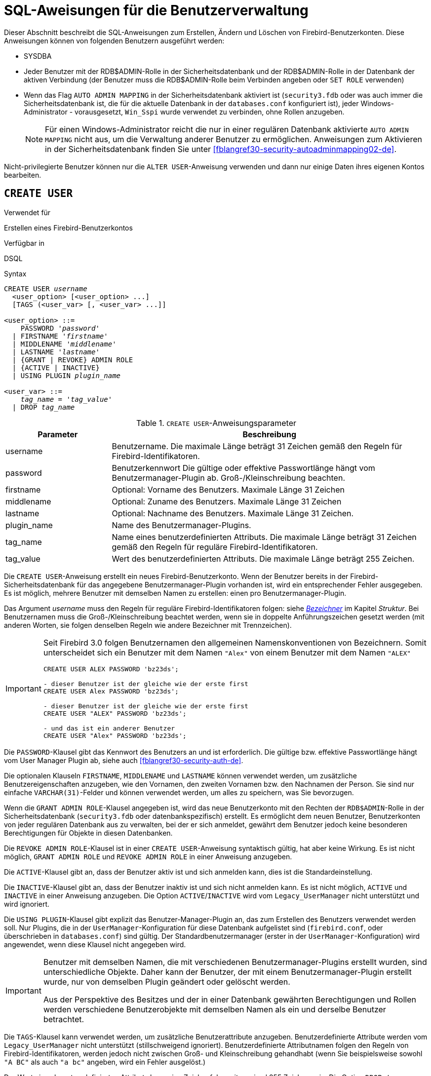 [[fblangref30-security-user-de]]
= SQL-Aweisungen für die Benutzerverwaltung

Dieser Abschnitt beschreibt die SQL-Anweisungen zum Erstellen, Ändern und Löschen von Firebird-Benutzerkonten.
Diese Anweisungen können von folgenden Benutzern ausgeführt werden:

* SYSDBA
* Jeder Benutzer mit der RDB$ADMIN-Rolle in der Sicherheitsdatenbank und der RDB$ADMIN-Rolle in der Datenbank der aktiven Verbindung (der Benutzer muss die RDB$ADMIN-Rolle beim Verbinden angeben oder `SET ROLE` verwenden)
* Wenn das Flag `AUTO ADMIN MAPPING` in der Sicherheitsdatenbank aktiviert ist (`security3.fdb` oder was auch immer die Sicherheitsdatenbank ist, die für die aktuelle Datenbank in der `databases.conf` konfiguriert ist), jeder Windows-Administrator - vorausgesetzt, `Win_Sspi` wurde verwendet zu verbinden, ohne Rollen anzugeben.
+
[NOTE]
====
Für einen Windows-Administrator reicht die nur in einer regulären Datenbank aktivierte `AUTO ADMIN MAPPING` nicht aus, um die Verwaltung anderer Benutzer zu ermöglichen.
Anweisungen zum Aktivieren in der Sicherheitsdatenbank finden Sie unter <<fblangref30-security-autoadminmapping02-de>>.
====

Nicht-privilegierte Benutzer können nur die `ALTER USER`-Anweisung verwenden und dann nur einige Daten ihres eigenen Kontos bearbeiten.

[[fblangref30-security-user-create-de]]
== `CREATE USER`

.Verwendet für
Erstellen eines Firebird-Benutzerkontos

.Verfügbar in
DSQL

.Syntax
[listing,subs=+quotes]
----
CREATE USER _username_
  <user_option> [<user_option> ...]
  [TAGS (<user_var> [, <user_var> ...]]

<user_option> ::=
    PASSWORD '_password_'
  | FIRSTNAME '_firstname_'
  | MIDDLENAME '_middlename_'
  | LASTNAME '_lastname_'
  | {GRANT | REVOKE} ADMIN ROLE
  | {ACTIVE | INACTIVE}
  | USING PLUGIN _plugin_name_

<user_var> ::=
    _tag_name_ = '_tag_value_'
  | DROP _tag_name_
----

[[fblangref30-security-tbl-createuser-de]]
.`CREATE USER`-Anweisungsparameter
[cols="<1,<3", options="header",stripes="none"]
|===
^| Parameter
^| Beschreibung

|username
|Benutzername.
Die maximale Länge beträgt 31 Zeichen gemäß den Regeln für Firebird-Identifikatoren.

|password
|Benutzerkennwort
Die gültige oder effektive Passwortlänge hängt vom Benutzermanager-Plugin ab.
Groß-/Kleinschreibung beachten.

|firstname
|Optional: Vorname des Benutzers.
Maximale Länge 31 Zeichen

|middlename
|Optional: Zuname des Benutzers.
Maximale Länge 31 Zeichen

|lastname
|Optional: Nachname des Benutzers.
Maximale Länge 31 Zeichen.

|plugin_name
|Name des Benutzermanager-Plugins.

|tag_name
|Name eines benutzerdefinierten Attributs.
Die maximale Länge beträgt 31 Zeichen gemäß den Regeln für reguläre Firebird-Identifikatoren.

|tag_value
|Wert des benutzerdefinierten Attributs.
Die maximale Länge beträgt 255 Zeichen.
|===

Die `CREATE USER`-Anweisung erstellt ein neues Firebird-Benutzerkonto.
Wenn der Benutzer bereits in der Firebird-Sicherheitsdatenbank für das angegebene Benutzermanager-Plugin vorhanden ist, wird ein entsprechender Fehler ausgegeben.
Es ist möglich, mehrere Benutzer mit demselben Namen zu erstellen: einen pro Benutzermanager-Plugin.

Das Argument _username_ muss den Regeln für reguläre Firebird-Identifikatoren folgen: siehe <<fblangref30-structure-identifiers-de,_Bezeichner_>> im Kapitel _Struktur_.
Bei Benutzernamen muss die Groß-/Kleinschreibung beachtet werden, wenn sie in doppelte Anführungszeichen gesetzt werden (mit anderen Worten, sie folgen denselben Regeln wie andere Bezeichner mit Trennzeichen).

[IMPORTANT]
====
Seit Firebird 3.0 folgen Benutzernamen den allgemeinen Namenskonventionen von Bezeichnern.
Somit unterscheidet sich ein Benutzer mit dem Namen `"Alex"` von einem Benutzer mit dem Namen `"ALEX"`

[source]
----
CREATE USER ALEX PASSWORD 'bz23ds';

- dieser Benutzer ist der gleiche wie der erste first
CREATE USER Alex PASSWORD 'bz23ds';

- dieser Benutzer ist der gleiche wie der erste first
CREATE USER "ALEX" PASSWORD 'bz23ds';

- und das ist ein anderer Benutzer
CREATE USER "Alex" PASSWORD 'bz23ds';
----
====

Die `PASSWORD`-Klausel gibt das Kennwort des Benutzers an und ist erforderlich.
Die gültige bzw. effektive Passwortlänge hängt vom User Manager Plugin ab, siehe auch <<fblangref30-security-auth-de>>.

Die optionalen Klauseln `FIRSTNAME`, `MIDDLENAME` und `LASTNAME` können verwendet werden, um zusätzliche Benutzereigenschaften anzugeben, wie den Vornamen, den zweiten Vornamen bzw. den Nachnamen der Person.
Sie sind nur einfache `VARCHAR(31)`-Felder und können verwendet werden, um alles zu speichern, was Sie bevorzugen.

Wenn die `GRANT ADMIN ROLE`-Klausel angegeben ist, wird das neue Benutzerkonto mit den Rechten der `RDB$ADMIN`-Rolle in der Sicherheitsdatenbank (`security3.fdb` oder datenbankspezifisch) erstellt.
Es ermöglicht dem neuen Benutzer, Benutzerkonten von jeder regulären Datenbank aus zu verwalten, bei der er sich anmeldet, gewährt dem Benutzer jedoch keine besonderen Berechtigungen für Objekte in diesen Datenbanken.

Die `REVOKE ADMIN ROLE`-Klausel ist in einer `CREATE USER`-Anweisung syntaktisch gültig, hat aber keine Wirkung.
Es ist nicht möglich, `GRANT ADMIN ROLE` und `REVOKE ADMIN ROLE` in einer Anweisung anzugeben.

Die `ACTIVE`-Klausel gibt an, dass der Benutzer aktiv ist und sich anmelden kann, dies ist die Standardeinstellung.

Die `INACTIVE`-Klausel gibt an, dass der Benutzer inaktiv ist und sich nicht anmelden kann.
Es ist nicht möglich, `ACTIVE` und `INACTIVE` in einer Anweisung anzugeben.
Die Option `ACTIVE`/`INACTIVE` wird vom `Legacy_UserManager` nicht unterstützt und wird ignoriert.

Die `USING PLUGIN`-Klausel gibt explizit das Benutzer-Manager-Plugin an, das zum Erstellen des Benutzers verwendet werden soll.
Nur Plugins, die in der `UserManager`-Konfiguration für diese Datenbank aufgelistet sind (`firebird.conf`, oder überschrieben in `databases.conf`) sind gültig.
Der Standardbenutzermanager (erster in der `UserManager`-Konfiguration) wird angewendet, wenn diese Klausel nicht angegeben wird.

[IMPORTANT]
====
Benutzer mit demselben Namen, die mit verschiedenen Benutzermanager-Plugins erstellt wurden, sind unterschiedliche Objekte.
Daher kann der Benutzer, der mit einem Benutzermanager-Plugin erstellt wurde, nur von demselben Plugin geändert oder gelöscht werden.

Aus der Perspektive des Besitzes und der in einer Datenbank gewährten Berechtigungen und Rollen werden verschiedene Benutzerobjekte mit demselben Namen als ein und derselbe Benutzer betrachtet.
====

Die `TAGS`-Klausel kann verwendet werden, um zusätzliche Benutzerattribute anzugeben.
Benutzerdefinierte Attribute werden vom `Legacy_UserManager` nicht unterstützt (stillschweigend ignoriert).
Benutzerdefinierte Attributnamen folgen den Regeln von Firebird-Identifikatoren, werden jedoch nicht zwischen Groß- und Kleinschreibung gehandhabt (wenn Sie beispielsweise sowohl `"A BC"` als auch `"a bc"` angeben, wird ein Fehler ausgelöst.)

Der Wert eines benutzerdefinierten Attributs kann eine Zeichenfolge mit maximal 255 Zeichen sein.
Die Option `DROP __tag_name__` ist in `CREATE USER` syntaktisch gültig, verhält sich aber so, als ob die Eigenschaft nicht angegeben wäre.

[WARNING]
====
Benutzer können ihre eigenen benutzerdefinierten Attribute anzeigen und ändern.
====

[NOTE]
====
`CREATE/ALTER/DROP USER` sind DDL-Anweisungen und werden erst beim Festschreiben wirksam.
Denken Sie daran, Ihre Arbeit zu `COMMIT`.
In _isql_ aktiviert der Befehl `SET AUTO ON` Autocommit für DDL-Anweisungen.
In Tools von Drittanbietern und anderen Benutzeranwendungen ist dies möglicherweise nicht der Fall.
====

[[fblangref30-security-user-createpriv-de]]
=== Wer kann einen Benutzer erstellen

Um ein Benutzerkonto zu erstellen, muss der aktuelle Benutzer in der Sicherheitsdatenbank über <<fblangref30-security-administrators-de,Administratorprivilegien>> verfügen.
Administratorrechte nur in regulären Datenbanken reichen nicht aus.

[[fblangref30-security-user-create-exmpl-de]]
=== `CREATE USER`-Beispiele

. Erstellen eines Benutzers mit dem Benutzernamen `bigshot`:
+
[source]
----
CREATE USER bigshot PASSWORD 'buckshot';
----
. Erstellen eines Benutzers mit dem `Legacy_UserManager`-Benutzermanager-Plugin
+
[source]
----
CREATE USER godzilla PASSWORD 'robot'
  USING PLUGIN Legacy_UserManager;
----
. Erstellen des Benutzers `john` mit benutzerdefinierten Attributen:
+
[source]
----
CREATE USER john PASSWORD 'fYe_3Ksw'
  FIRSTNAME 'John' LASTNAME 'Doe'
  TAGS (BIRTHYEAR='1970', CITY='New York');
----
. Erstellen eines inaktiven Benutzers:
+
[source]
----
CREATE USER john PASSWORD 'fYe_3Ksw'
  INACTIVE;
----
. Erstellen des Benutzers `superuser` mit Benutzerverwaltungsrechten:
+
[source]
----
CREATE USER superuser PASSWORD 'kMn8Kjh'
GRANT ADMIN ROLE;
----

.Siehe auch
<<fblangref30-security-user-alter-de>>, <<fblangref30-security-user-createoralter-de>>, <<fblangref30-security-user-drop-de>>

[[fblangref30-security-user-alter-de]]
== `ALTER USER`

.Verwendet für
Ändern eines Firebird-Benutzerkontos

.Verfügbar in
DSQL

.Syntax
[listing,subs=+quotes]
----
ALTER {USER _username_ | CURRENT USER}
  [SET] [<user_option> [<user_option> ...]]
  [TAGS (<user_var> [, <user_var> ...]]

<user_option> ::=
    PASSWORD '_password_'
  | FIRSTNAME '_firstname_'
  | MIDDLENAME '_middlename_'
  | LASTNAME '_lastname_'
  | {GRANT | REVOKE} ADMIN ROLE
  | {ACTIVE | INACTIVE}
  | USING PLUGIN _plugin_name_

<user_var> ::=
    _tag_name_ = '_tag_value_'
  | DROP _tag_name_
----

Vgl. <<fblangref30-security-user-create-de>> für Details der Anweisungsparameter.

Die `ALTER USER`-Anweisung ändert die Details im benannten Firebird-Benutzerkonto.
Die `ALTER USER`-Anweisung muss mindestens eine der optionalen Klauseln außer `USING PLUGIN` enthalten.

Jeder Benutzer kann sein eigenes Konto ändern, mit der Ausnahme, dass nur ein Administrator "ADMIN ROLE GRANT/REVOKE" und "ACTIVE/INACTIVE" verwenden kann.

Alle Klauseln sind optional, aber mindestens eine andere als `USING PLUGIN` muss vorhanden sein:

* Der Parameter 'PASSWORD' dient zum Ändern des Passworts für den Benutzer
* `FIRSTNAME`, `MIDDLENAME` und `LASTNAME` aktualisieren diese optionalen Benutzereigenschaften, wie den Vornamen, zweiten Vornamen bzw. Nachnamen der Person
* `GRANT ADMIN ROLE` gewährt dem Benutzer die Privilegien der `RDB$ADMIN` Rolle in der Sicherheitsdatenbank (`security3.fdb`) und ermöglicht es ihm, die Konten anderer Benutzer zu verwalten.
Es gewährt dem Benutzer keine besonderen Privilegien in regulären Datenbanken.
* `REVOKE ADMIN ROLE` entfernt den Administrator des Benutzers in der Sicherheitsdatenbank, die diesem Benutzer, sobald die Transaktion festgeschrieben ist, die Möglichkeit verweigert, Benutzerkonten außer seinem eigenen zu ändern
* `ACTIVE` aktiviert ein deaktiviertes Konto (nicht unterstützt für `Legacy_UserManager`)
* `INACTIVE` deaktiviert ein Konto (nicht unterstützt für `Legacy_UserManager`).
Dies ist praktisch, um ein Konto vorübergehend zu deaktivieren, ohne es zu löschen.
* `USING PLUGIN` gibt das zu verwendende Benutzermanager-Plugin an
* `TAGS` kann verwendet werden, um zusätzliche benutzerdefinierte Attribute hinzuzufügen, zu aktualisieren oder zu entfernen (`DROP`) (nicht unterstützt für `Legacy_UserManager`).
Nicht aufgeführte Attribute werden nicht geändert.

Vgl. <<fblangref30-security-user-create-de>> für weitere Details dieser Klausel.

Wenn Sie Ihr eigenes Konto ändern müssen, können Sie anstelle des Namens des aktuellen Benutzers die Klausel `CURRENT USER` verwenden.

[WARNING]
====
Die Anweisung `ALTER CURRENT USER` folgt den normalen Regeln für die Auswahl des Benutzermanager-Plugins.
Wenn der aktuelle Benutzer mit einem nicht standardmäßigen Benutzermanager-Plugin erstellt wurde, müssen die Benutzermanager-Plugins explizit `USING PLUGIN __plugin_name__` angeben, oder es wird eine Fehlermeldung ausgegeben, die anzeigt, dass der Benutzer nicht gefunden wurde.
Wenn ein Benutzer mit demselben Namen für den Standardbenutzermanager vorhanden ist, ändern Sie stattdessen diesen Benutzer.
====

[NOTE]
====
Denken Sie daran, Ihre Arbeit festzuschreiben (mittels Commit), wenn Sie in einer Anwendung arbeiten, die DDL nicht automatisch festschreibt.
====

[[fblangref30-security-user-alter-who-de]]
=== Wer kann einen Benutzer ändern?

Um das Konto eines anderen Benutzers zu ändern, muss der aktuelle Benutzer über <<fblangref30-security-administrators-de,Administratorrechte>> in der Sicherheitsdatenbank verfügen.
Jeder kann sein eigenes Konto ändern, mit Ausnahme der Optionen "GRANT/REVOKE ADMIN ROLE" und "ACTIVE/INACTIVE", die zum Ändern Administratorrechte erfordern.

[[fblangref30-security-user-alter-exmpl-de]]
=== `ALTER USER`-Beispiele

. Ändern des Passworts für den Benutzer `bobby` und Erteilen von Benutzerverwaltungsrechten:
+
[source]
----
ALTER USER bobby PASSWORD '67-UiT_G8'
GRANT ADMIN ROLE;
----
. Bearbeiten der optionalen Eigenschaften (der Vor- und Nachnamen) des Benutzers `dan`:
+
[source]
----
ALTER USER dan
FIRSTNAME 'No_Jack'
LASTNAME 'Kennedy';
----
. Entziehen der Benutzerverwaltungsberechtigungen des Benutzers `Dumbbell`:
+
[source]
----
ALTER USER dumbbell
DROP ADMIN ROLE;
----

.Siehe auch
<<fblangref30-security-user-create-de>>, <<fblangref30-security-user-drop-de>>

[[fblangref30-security-user-createoralter-de]]
== `CREATE OR ALTER USER`

.Verwendet für
Erstellen eines neuen oder Ändern eines bestehenden Firebird-Benutzerkontos

.Verfügbar in
DSQL

.Syntax
[listing,subs=+quotes]
----
CREATE OR ALTER USER _username_
  [SET] [<user_option> [<user_option> ...]]
  [TAGS (<user_var> [, <user_var> ...]]

<user_option> ::=
    PASSWORD '_password_'
  | FIRSTNAME '_firstname_'
  | MIDDLENAME '_middlename_'
  | LASTNAME '_lastname_'
  | {GRANT | REVOKE} ADMIN ROLE
  | {ACTIVE | INACTIVE}
  | USING PLUGIN _plugin_name_

<user_var> ::=
    _tag_name_ = '_tag_value_'
  | DROP _tag_name_
----

Vgl. <<fblangref30-security-user-create-de>> and <<fblangref30-security-user-alter-de>> für Details der Anweisungsparameter.

Die Anweisung `CREATE OR ALTER USER` erstellt ein neues Firebird-Benutzerkonto oder ändert die Details des angegebenen.
Wenn der Benutzer nicht existiert, wird er erstellt, als ob die Anweisung `CREATE USER` ausgeführt würde.
Wenn der Benutzer bereits existiert, wird er so geändert, als ob die Anweisung `ALTER USER` ausgeführt würde.
Die Anweisung `CREATE OR ALTER USER` muss mindestens eine der optionalen Klauseln außer `USING PLUGIN` enthalten.
Wenn der Benutzer noch nicht existiert, ist die Klausel 'PASSWORD' erforderlich.

[NOTE]
====
Denken Sie daran, Ihre Arbeit festzuschreiben, wenn Sie in einer Anwendung arbeiten, die DDL nicht automatisch festschreibt.
====

[[fblangref30-security-user-createoralter-exmpl-de]]
=== `CREATE OR ALTER USER`-Beispiele

.Erstellen oder Ändern eines Benutzers
[source]
----
CREATE OR ALTER USER john PASSWORD 'fYe_3Ksw'
FIRSTNAME 'John'
LASTNAME 'Doe'
INACTIVE;
----

.Vgl.
<<fblangref30-security-user-create-de>>, <<fblangref30-security-user-alter-de>>, <<fblangref30-security-user-drop-de>>

[[fblangref30-security-user-drop-de]]
== `DROP USER`

.Verwendet für
Löschen eines Firebird-Benutzerkontos

.Verfügbar in
DSQL

.Syntax
[listing,subs=+quotes]
----
DROP USER _username_
  [USING PLUGIN _plugin_name_]
----

[[fblangref30-security-tbl-dropuser-de]]
.`DROP USER`-Anweisungsparameter
[cols="<1,<3", options="header",stripes="none"]
|===
^| Parameter
^| Beschreibung

|username
|Benutzername

|plugin_name
|Name des Benutzermanager-Plugins
|===

Die Anweisung `DROP USER` löscht ein Firebird-Benutzerkonto.

Die optionale `USING PLUGIN`-Klausel gibt explizit das User-Manager-Plugin an, das zum Löschen des Benutzers verwendet werden soll.
Nur Plugins, die in der `UserManager`-Konfiguration für diese Datenbank aufgelistet sind (`firebird.conf`, oder überschrieben in `databases.conf`) sind gültig.
Der Standardbenutzermanager (erster in der `UserManager`-Konfiguration) wird angewendet, wenn diese Klausel nicht angegeben wird.

[IMPORTANT]
====
Benutzer mit demselben Namen, die mit verschiedenen Benutzermanager-Plugins erstellt wurden, sind unterschiedliche Objekte.
Daher kann der Benutzer, der mit einem Benutzermanager-Plugin erstellt wurde, nur von demselben Plugin gelöscht werden.
====

[NOTE]
====
Denken Sie daran, Ihre Arbeit festzuschreiben, wenn Sie in einer Anwendung arbeiten, die DDL nicht automatisch festschreibt.
====

[[fblangref30-security-user-drop-who-de]]
=== Wer kann einen Benutzer löschen?

Um einen Benutzer zu löschen, muss der aktuelle Benutzer über <<fblangref30-security-administrators-de,Administratorrechte>> verfügen.

[[fblangref30-security-user-drop-exmpl-de]]
=== `DROP USER`-Beispiele

. Benutzer `bobby` löschen:
+
[source]
----
DROP USER bobby;
----
. Entfernen eines Benutzers, der mit dem `Legacy_UserManager`-Plugin erstellt wurde:
+
[source]
----
DROP USER Godzilla
  USING PLUGIN Legacy_UserManager;
----

.Vgl.
<<fblangref30-security-user-create-de>>, <<fblangref30-security-user-alter-de>>
